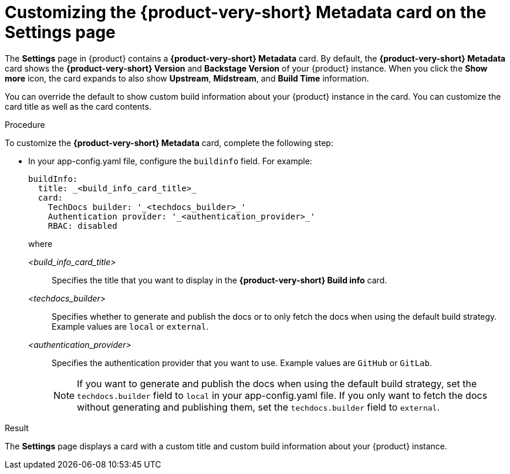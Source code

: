 :_mod-docs-content-type: PROCEDURE
[id="proc-customizing-rhdh-metadata-card_{context}"]
= Customizing the {product-very-short} Metadata card on the Settings page

The *Settings* page in {product} contains a *{product-very-short} Metadata* card. By default, the *{product-very-short} Metadata* card shows the *{product-very-short} Version* and *Backstage Version* of your {product} instance. When you click the *Show more* icon, the card expands to also show *Upstream*, *Midstream*, and *Build Time* information.

You can override the default to show custom build information about your {product} instance in the card. You can customize the card title as well as the card contents.

.Procedure

To customize the *{product-very-short} Metadata* card, complete the following step:

* In your app-config.yaml file, configure the `buildinfo` field. For example:
+
[source,yaml,subs=+attributes,+quotes]
----
buildInfo:
  title: _<build_info_card_title>_
  card:
    TechDocs builder: '_<techdocs_builder>_'
    Authentication provider: '_<authentication_provider>_'
    RBAC: disabled
----
+
where

_<build_info_card_title>_ :: Specifies the title that you want to display in the *{product-very-short} Build info* card.
_<techdocs_builder>_ :: Specifies whether to generate and publish the docs or to only fetch the docs when using the default build strategy. Example values are `local` or `external`.
_<authentication_provider>_ :: Specifies the authentication provider that you want to use. Example values are `GitHub` or `GitLab`.
+
[NOTE]
====
If you want to generate and publish the docs when using the default build strategy, set the `techdocs.builder` field to `local` in your app-config.yaml file. If you only want to fetch the docs without generating and publishing them, set the `techdocs.builder` field to `external`.
====

.Result
The *Settings* page displays a card with a custom title and custom build information about your {product} instance.